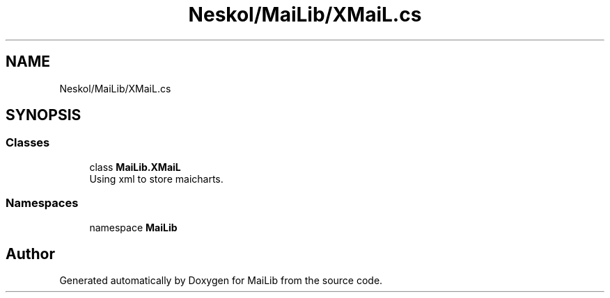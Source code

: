 .TH "Neskol/MaiLib/XMaiL.cs" 3 "Sun Feb 5 2023" "Version 1.0.4.0" "MaiLib" \" -*- nroff -*-
.ad l
.nh
.SH NAME
Neskol/MaiLib/XMaiL.cs
.SH SYNOPSIS
.br
.PP
.SS "Classes"

.in +1c
.ti -1c
.RI "class \fBMaiLib\&.XMaiL\fP"
.br
.RI "Using xml to store maicharts\&. "
.in -1c
.SS "Namespaces"

.in +1c
.ti -1c
.RI "namespace \fBMaiLib\fP"
.br
.in -1c
.SH "Author"
.PP 
Generated automatically by Doxygen for MaiLib from the source code\&.
